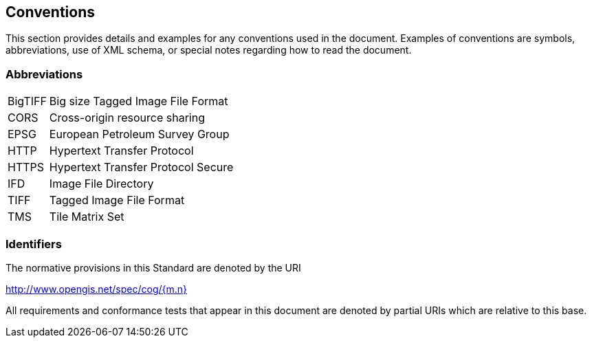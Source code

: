 == Conventions
This section provides details and examples for any conventions used in the document. Examples of conventions are symbols, abbreviations, use of XML schema, or special notes regarding how to read the document.

=== Abbreviations

[horizontal]
BigTIFF:: Big size Tagged Image File Format
CORS:: Cross-origin resource sharing
EPSG:: European Petroleum Survey Group
HTTP:: Hypertext Transfer Protocol
HTTPS:: Hypertext Transfer Protocol Secure
IFD:: Image File Directory
TIFF:: Tagged Image File Format
TMS:: Tile Matrix Set

=== Identifiers
The normative provisions in this Standard are denoted by the URI

http://www.opengis.net/spec/cog/{m.n}

All requirements and conformance tests that appear in this document are denoted by partial URIs which are relative to this base.

